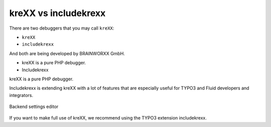.. _krexxVsIncludekrexx:

=====================
kreXX vs includekrexx
=====================

There are two debuggers that you may call :literal:`kreXX`:

- :literal:`kreXX`
- :literal:`includekrexx`

And both are being developed by BRAINWORXX GmbH.

- kreXX is a pure PHP debugger.
- Includekrexx

kreXX is a pure PHP debugger.

Includekrexx is extending kreXX with a lot of features that are especially useful for TYPO3 and Fluid developers and
integrators.

.. figure:: ../../Images/KrexxPlugins.png
    :class: with-shadow d-inline-block
    :align: center
    :alt: Backend settings editor

    Backend settings editor

If you want to make full use of kreXX, we recommend using the TYPO3 extension includekrexx.